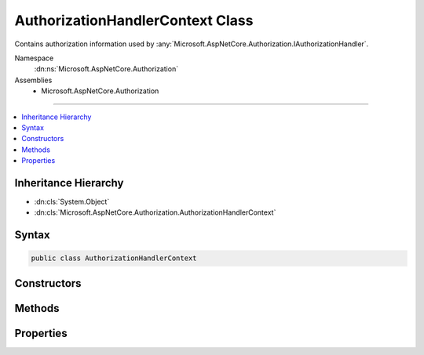 

AuthorizationHandlerContext Class
=================================






Contains authorization information used by :any:`Microsoft.AspNetCore.Authorization.IAuthorizationHandler`\.


Namespace
    :dn:ns:`Microsoft.AspNetCore.Authorization`
Assemblies
    * Microsoft.AspNetCore.Authorization

----

.. contents::
   :local:



Inheritance Hierarchy
---------------------


* :dn:cls:`System.Object`
* :dn:cls:`Microsoft.AspNetCore.Authorization.AuthorizationHandlerContext`








Syntax
------

.. code-block:: csharp

    public class AuthorizationHandlerContext








.. dn:class:: Microsoft.AspNetCore.Authorization.AuthorizationHandlerContext
    :hidden:

.. dn:class:: Microsoft.AspNetCore.Authorization.AuthorizationHandlerContext

Constructors
------------

.. dn:class:: Microsoft.AspNetCore.Authorization.AuthorizationHandlerContext
    :noindex:
    :hidden:

    
    .. dn:constructor:: Microsoft.AspNetCore.Authorization.AuthorizationHandlerContext.AuthorizationHandlerContext(System.Collections.Generic.IEnumerable<Microsoft.AspNetCore.Authorization.IAuthorizationRequirement>, System.Security.Claims.ClaimsPrincipal, System.Object)
    
        
    
        
        Creates a new instance of :any:`Microsoft.AspNetCore.Authorization.AuthorizationHandlerContext`\.
    
        
    
        
        :param requirements: A collection of all the :any:`Microsoft.AspNetCore.Authorization.IAuthorizationRequirement` for the current authorization action.
        
        :type requirements: System.Collections.Generic.IEnumerable<System.Collections.Generic.IEnumerable`1>{Microsoft.AspNetCore.Authorization.IAuthorizationRequirement<Microsoft.AspNetCore.Authorization.IAuthorizationRequirement>}
    
        
        :param user: A :any:`System.Security.Claims.ClaimsPrincipal` representing the current user.
        
        :type user: System.Security.Claims.ClaimsPrincipal
    
        
        :param resource: An optional resource to evaluate the <em>requirements</em> against.
        
        :type resource: System.Object
    
        
        .. code-block:: csharp
    
            public AuthorizationHandlerContext(IEnumerable<IAuthorizationRequirement> requirements, ClaimsPrincipal user, object resource)
    

Methods
-------

.. dn:class:: Microsoft.AspNetCore.Authorization.AuthorizationHandlerContext
    :noindex:
    :hidden:

    
    .. dn:method:: Microsoft.AspNetCore.Authorization.AuthorizationHandlerContext.Fail()
    
        
    
        
        Called to indicate :dn:prop:`Microsoft.AspNetCore.Authorization.AuthorizationHandlerContext.HasSucceeded` will
        never return true, even if all requirements are met.
    
        
    
        
        .. code-block:: csharp
    
            public void Fail()
    
    .. dn:method:: Microsoft.AspNetCore.Authorization.AuthorizationHandlerContext.Succeed(Microsoft.AspNetCore.Authorization.IAuthorizationRequirement)
    
        
    
        
        Called to mark the specified <em>requirement</em> as being
        successfully evaluated.
    
        
    
        
        :param requirement: The requirement whose evaluation has succeeded.
        
        :type requirement: Microsoft.AspNetCore.Authorization.IAuthorizationRequirement
    
        
        .. code-block:: csharp
    
            public void Succeed(IAuthorizationRequirement requirement)
    

Properties
----------

.. dn:class:: Microsoft.AspNetCore.Authorization.AuthorizationHandlerContext
    :noindex:
    :hidden:

    
    .. dn:property:: Microsoft.AspNetCore.Authorization.AuthorizationHandlerContext.HasFailed
    
        
    
        
        Flag indicating whether the current authorization processing has failed.
    
        
        :rtype: System.Boolean
    
        
        .. code-block:: csharp
    
            public bool HasFailed { get; }
    
    .. dn:property:: Microsoft.AspNetCore.Authorization.AuthorizationHandlerContext.HasSucceeded
    
        
    
        
        Flag indicating whether the current authorization processing has succeeded.
    
        
        :rtype: System.Boolean
    
        
        .. code-block:: csharp
    
            public bool HasSucceeded { get; }
    
    .. dn:property:: Microsoft.AspNetCore.Authorization.AuthorizationHandlerContext.PendingRequirements
    
        
    
        
        Gets the requirements that have not yet been marked as succeeded.
    
        
        :rtype: System.Collections.Generic.IEnumerable<System.Collections.Generic.IEnumerable`1>{Microsoft.AspNetCore.Authorization.IAuthorizationRequirement<Microsoft.AspNetCore.Authorization.IAuthorizationRequirement>}
    
        
        .. code-block:: csharp
    
            public IEnumerable<IAuthorizationRequirement> PendingRequirements { get; }
    
    .. dn:property:: Microsoft.AspNetCore.Authorization.AuthorizationHandlerContext.Requirements
    
        
    
        
        The collection of all the :any:`Microsoft.AspNetCore.Authorization.IAuthorizationRequirement` for the current authorization action.
    
        
        :rtype: System.Collections.Generic.IEnumerable<System.Collections.Generic.IEnumerable`1>{Microsoft.AspNetCore.Authorization.IAuthorizationRequirement<Microsoft.AspNetCore.Authorization.IAuthorizationRequirement>}
    
        
        .. code-block:: csharp
    
            public IEnumerable<IAuthorizationRequirement> Requirements { get; }
    
    .. dn:property:: Microsoft.AspNetCore.Authorization.AuthorizationHandlerContext.Resource
    
        
    
        
        The optional resource to evaluate the :dn:prop:`Microsoft.AspNetCore.Authorization.AuthorizationHandlerContext.Requirements` against.
    
        
        :rtype: System.Object
    
        
        .. code-block:: csharp
    
            public object Resource { get; }
    
    .. dn:property:: Microsoft.AspNetCore.Authorization.AuthorizationHandlerContext.User
    
        
    
        
        The :any:`System.Security.Claims.ClaimsPrincipal` representing the current user.
    
        
        :rtype: System.Security.Claims.ClaimsPrincipal
    
        
        .. code-block:: csharp
    
            public ClaimsPrincipal User { get; }
    

